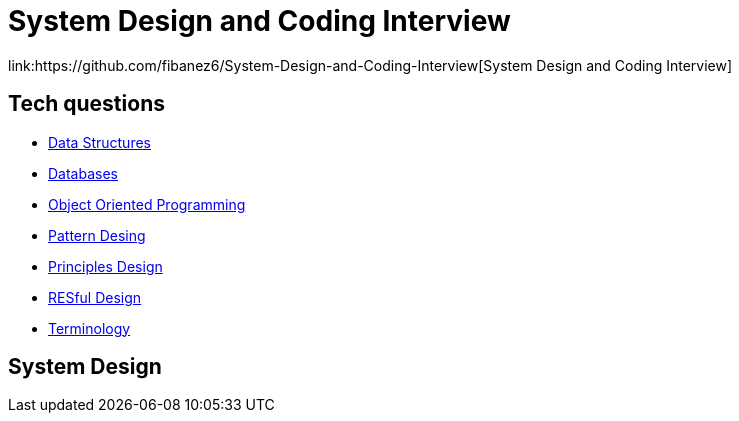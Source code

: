 = System Design and Coding Interview
link:https://github.com/fibanez6/System-Design-and-Coding-Interview[System Design and Coding Interview]

== Tech questions

* xref:Tech-questions/Data_Structures.adoc[Data Structures]
* xref:Tech-questions/Databases.adoc[Databases]
* xref:Tech-questions/Object_Oriented_Programming.adoc[Object Oriented Programming]
* xref:Tech-questions/Pattern_Desing.adoc[Pattern Desing]
* xref:Tech-questions/Principles_Design.adoc[Principles Design]
* xref:Tech-questions/RESful_Design.adoc[RESful Design]
* xref:Tech-questions/Terminology.adoc[Terminology]

== System Design


